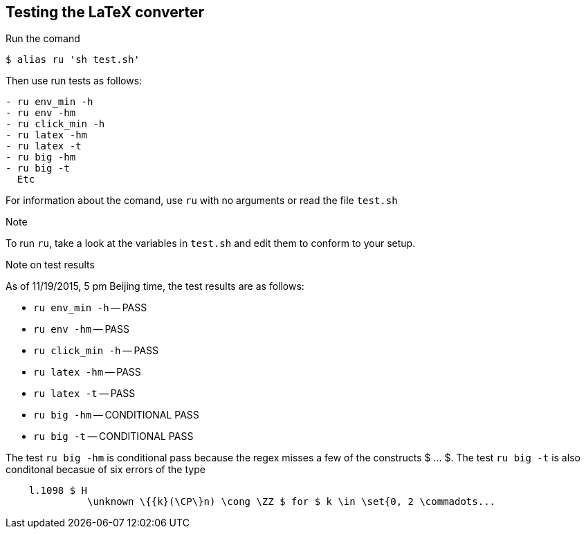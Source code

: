 == Testing the LaTeX converter

Run the comand 

```
$ alias ru 'sh test.sh'
```

Then use run tests as follows:

```
- ru env_min -h 
- ru env -hm
- ru click_min -h 
- ru latex -hm
- ru latex -t
- ru big -hm 
- ru big -t
  Etc
```

For information about the comand, use `ru`
with no arguments or read the file
`test.sh`


.Note
To run `ru`, take a look at the variables
in `test.sh` and edit them to conform
to your setup.

.Note on test results
As of 11/19/2015, 5 pm Beijing time,
the test results are as follows:


- `ru env_min -h` -- PASS
- `ru env -hm` -- PASS
- `ru click_min -h` -- PASS
- `ru latex -hm` -- PASS
- `ru latex -t` -- PASS
- `ru big -hm` -- CONDITIONAL PASS
- `ru big -t` -- CONDITIONAL PASS


The test `ru big -hm` is conditional pass
because the regex misses a few of the
constructs $ ... $.  The test `ru big -t`
is also conditonal becasue of six 
errors of the type
```
    l.1098 $ H
              \unknown \{{k}(\CP\}n) \cong \ZZ $ for $ k \in \set{0, 2 \commadots...
```


